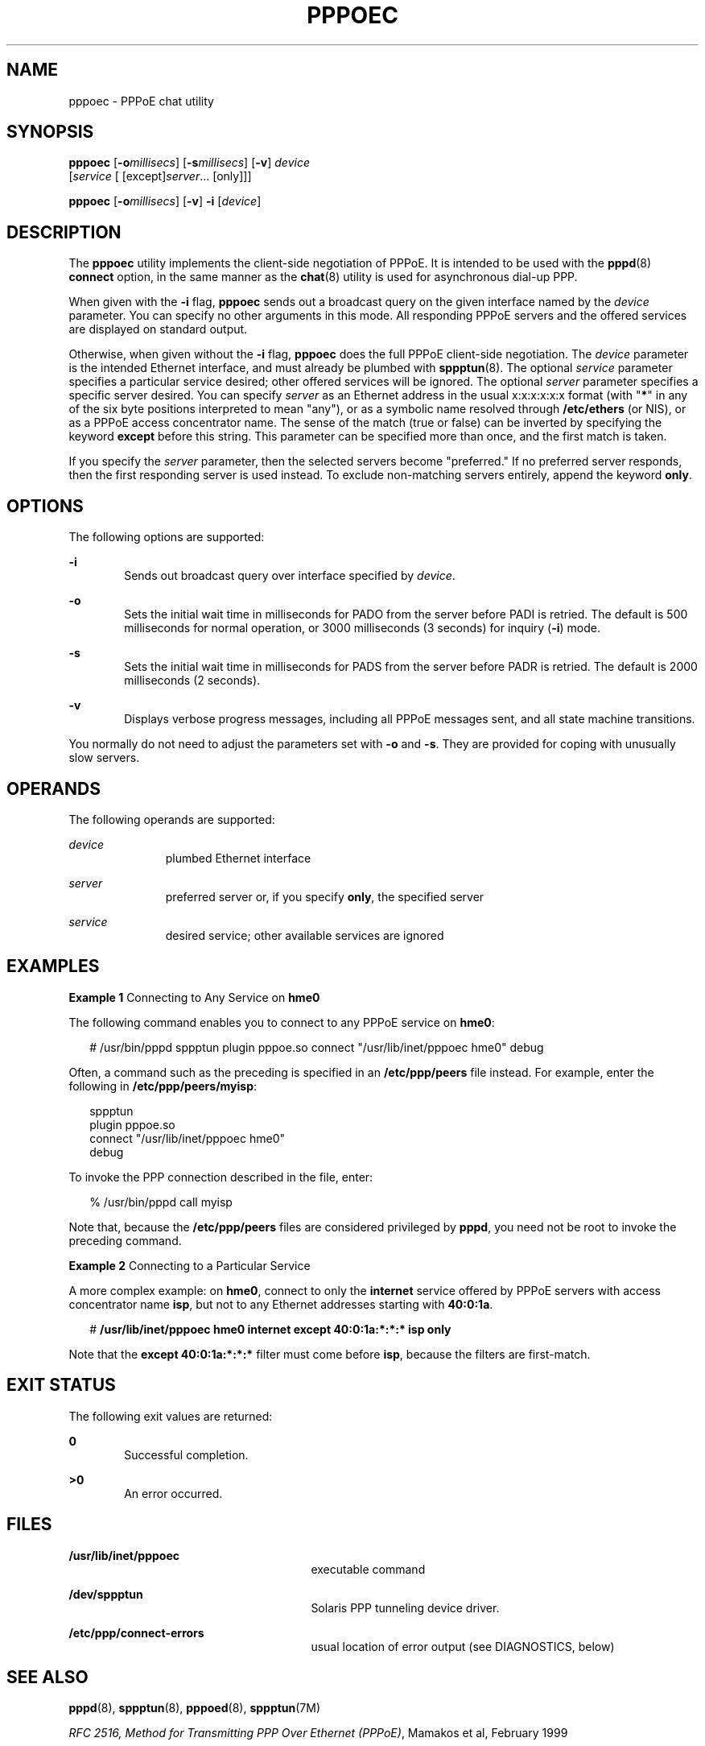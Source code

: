 '\" te
.\" Copyright (c) 2002, Sun Microsystems, Inc. All Rights Reserved.
.\" The contents of this file are subject to the terms of the Common Development and Distribution License (the "License").  You may not use this file except in compliance with the License.
.\" You can obtain a copy of the license at usr/src/OPENSOLARIS.LICENSE or http://www.opensolaris.org/os/licensing.  See the License for the specific language governing permissions and limitations under the License.
.\" When distributing Covered Code, include this CDDL HEADER in each file and include the License file at usr/src/OPENSOLARIS.LICENSE.  If applicable, add the following below this CDDL HEADER, with the fields enclosed by brackets "[]" replaced with your own identifying information: Portions Copyright [yyyy] [name of copyright owner]
.TH PPPOEC 8 "Jan 9, 2002"
.SH NAME
pppoec \- PPPoE chat utility
.SH SYNOPSIS
.LP
.nf
\fBpppoec\fR [\fB-o\fImillisecs\fR\fR] [\fB-s\fR\fImillisecs\fR] [\fB-v\fR] \fIdevice\fR
     [\fIservice\fR [ [except]\fIserver\fR... [only]]]
.fi

.LP
.nf
\fBpppoec\fR [\fB-o\fImillisecs\fR\fR] [\fB-v\fR] \fB-i\fR [\fIdevice\fR]
.fi

.SH DESCRIPTION
.sp
.LP
The \fBpppoec\fR utility implements the client-side negotiation of PPPoE. It is
intended to be used with the \fBpppd\fR(8) \fBconnect\fR option, in the same
manner as the \fBchat\fR(8) utility is used for asynchronous dial-up PPP.
.sp
.LP
When given with the \fB-i\fR flag, \fBpppoec\fR sends out a broadcast query on
the given interface named by the \fIdevice\fR parameter. You can specify no
other arguments in this mode. All responding PPPoE servers and the offered
services are displayed on standard output.
.sp
.LP
Otherwise, when given without the \fB-i\fR flag, \fBpppoec\fR does the full
PPPoE client-side negotiation. The \fIdevice\fR parameter is the intended
Ethernet interface, and must already be plumbed with \fBsppptun\fR(8). The
optional \fIservice\fR parameter specifies a particular service desired; other
offered services will be ignored. The optional \fIserver\fR parameter specifies
a specific server desired. You can specify \fIserver\fR as an Ethernet address
in the usual x:x:x:x:x:x format (with "\fB*\fR" in any of the six byte
positions interpreted to mean "any"), or as a symbolic name resolved through
\fB/etc/ethers\fR (or NIS), or as a PPPoE access concentrator name. The sense
of the match (true or false) can be inverted by specifying the keyword
\fBexcept\fR before this string. This parameter can be specified more than
once, and the first match is taken.
.sp
.LP
If you specify the \fIserver\fR parameter, then the selected servers become
"preferred." If no preferred server responds, then the first responding server
is used instead. To exclude non-matching servers entirely, append the keyword
\fBonly\fR.
.SH OPTIONS
.sp
.LP
The following options are supported:
.sp
.ne 2
.na
\fB\fB-i\fR\fR
.ad
.RS 6n
Sends out broadcast query over interface specified by \fIdevice\fR.
.RE

.sp
.ne 2
.na
\fB\fB-o\fR\fR
.ad
.RS 6n
Sets the initial wait time in milliseconds for PADO from the server before PADI
is retried. The default is 500 milliseconds for normal operation, or 3000
milliseconds (3 seconds) for inquiry (\fB-i\fR) mode.
.RE

.sp
.ne 2
.na
\fB\fB-s\fR\fR
.ad
.RS 6n
Sets the initial wait time in milliseconds for PADS from the server before PADR
is retried. The default is 2000 milliseconds (2 seconds).
.RE

.sp
.ne 2
.na
\fB\fB-v\fR\fR
.ad
.RS 6n
Displays verbose progress messages, including all PPPoE messages sent, and all
state machine transitions.
.RE

.sp
.LP
You normally do not need to adjust the parameters set with \fB-o\fR and
\fB-s\fR. They are provided for coping with unusually slow servers.
.SH OPERANDS
.sp
.LP
The following operands are supported:
.sp
.ne 2
.na
\fB\fIdevice\fR\fR
.ad
.RS 11n
plumbed Ethernet interface
.RE

.sp
.ne 2
.na
\fB\fIserver\fR\fR
.ad
.RS 11n
preferred server or, if you specify \fBonly\fR, the specified server
.RE

.sp
.ne 2
.na
\fB\fIservice\fR\fR
.ad
.RS 11n
desired service; other available services are ignored
.RE

.SH EXAMPLES
.LP
\fBExample 1 \fRConnecting to Any Service on \fBhme0\fR
.sp
.LP
The following command enables you to connect to any PPPoE service on
\fBhme0\fR:

.sp
.in +2
.nf
# /usr/bin/pppd sppptun plugin pppoe.so \
connect "/usr/lib/inet/pppoec hme0" debug
.fi
.in -2
.sp

.sp
.LP
Often, a command such as the preceding is specified in an \fB/etc/ppp/peers\fR
file instead. For example, enter the following in \fB/etc/ppp/peers/myisp\fR:

.sp
.in +2
.nf
sppptun
plugin pppoe.so
connect "/usr/lib/inet/pppoec hme0"
debug
.fi
.in -2
.sp

.sp
.LP
To invoke the PPP connection described in the file, enter:

.sp
.in +2
.nf
% /usr/bin/pppd call myisp
.fi
.in -2
.sp

.sp
.LP
Note that, because the \fB/etc/ppp/peers\fR files are considered privileged by
\fBpppd\fR, you need not be root to invoke the preceding command.

.LP
\fBExample 2 \fRConnecting to a Particular Service
.sp
.LP
A more complex example: on \fBhme0\fR, connect to only the \fBinternet\fR
service offered by PPPoE servers with access concentrator name \fBisp\fR, but
not to any Ethernet addresses starting with \fB40:0:1a\fR.

.sp
.in +2
.nf
# \fB/usr/lib/inet/pppoec hme0 internet except 40:0:1a:*:*:* isp only\fR
.fi
.in -2
.sp

.sp
.LP
Note that the \fBexcept 40:0:1a:*:*:*\fR filter must come before \fBisp\fR,
because the filters are first-match.

.SH EXIT STATUS
.sp
.LP
The following exit values are returned:
.sp
.ne 2
.na
\fB\fB0\fR \fR
.ad
.RS 6n
Successful completion.
.RE

.sp
.ne 2
.na
\fB>\fB0\fR\fR
.ad
.RS 6n
An error occurred.
.RE

.SH FILES
.sp
.ne 2
.na
\fB\fB/usr/lib/inet/pppoec\fR \fR
.ad
.RS 27n
executable command
.RE

.sp
.ne 2
.na
\fB\fB/dev/sppptun\fR\fR
.ad
.RS 27n
Solaris PPP tunneling device driver.
.RE

.sp
.ne 2
.na
\fB\fB/etc/ppp/connect-errors\fR\fR
.ad
.RS 27n
usual location of error output (see DIAGNOSTICS, below)
.RE

.SH SEE ALSO
.sp
.LP
\fBpppd\fR(8), \fBsppptun\fR(8), \fBpppoed\fR(8), \fBsppptun\fR(7M)
.sp
.LP
\fIRFC 2516, Method for Transmitting PPP Over Ethernet (PPPoE)\fR, Mamakos et
al, February 1999
.SH DIAGNOSTICS
.sp
.LP
Error messages are written to standard error, which is normally redirected by
\fBpppd\fR to \fB/etc/ppp/connect-errors\fR. The errors can also be redirected
to \fBpppd\fR's standard output by using the \fBupdetach\fR option.
.sp
.LP
If you specify the \fB-v\fR, verbose progress messages are displayed, including
all PPPoE messages sent, and all state machine transitions. Specifying the
\fBupdetach\fR or \fBnodetach\fR \fBpppd\fR option is helpful when using
verbose mode.
